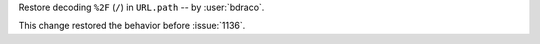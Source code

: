 Restore decoding ``%2F`` (``/``) in ``URL.path`` -- by :user:`bdraco`.

This change restored the behavior before :issue:`1136`.
